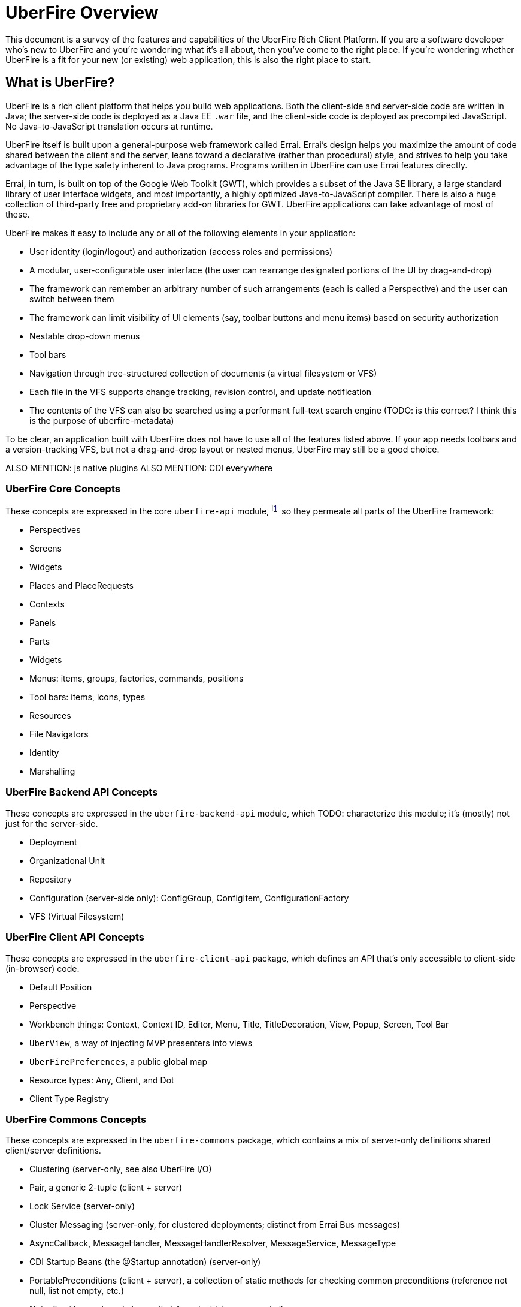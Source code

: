 UberFire Overview
=================

This document is a survey of the features and capabilities of the
UberFire Rich Client Platform. If you are a software developer who's
new to UberFire and you're wondering what it's all about, then you've
come to the right place. If you're wondering whether UberFire is a fit
for your new (or existing) web application, this is also the right
place to start.

What is UberFire?
-----------------

UberFire is a rich client platform that helps you build web
applications. Both the client-side and server-side code are written in
Java; the server-side code is deployed as a Java EE `.war` file, and
the client-side code is deployed as precompiled JavaScript. No
Java-to-JavaScript translation occurs at runtime.

UberFire itself is built upon a general-purpose web framework called
Errai. Errai's design helps you maximize the amount of code shared
between the client and the server, leans toward a declarative (rather
than procedural) style, and strives to help you take advantage of the
type safety inherent to Java programs. Programs written in UberFire
can use Errai features directly.

Errai, in turn, is built on top of the Google Web Toolkit (GWT), which
provides a subset of the Java SE library, a large standard library of
user interface widgets, and most importantly, a highly optimized
Java-to-JavaScript compiler. There is also a huge collection of
third-party free and proprietary add-on libraries for GWT. UberFire
applications can take advantage of most of these.

UberFire makes it easy to include any or all of the following elements
in your application:

- User identity (login/logout) and authorization (access roles and permissions)
- A modular, user-configurable user interface (the user can rearrange designated portions of the UI by drag-and-drop)
  - The framework can remember an arbitrary number of such arrangements (each is called a Perspective)
    and the user can switch between them
  - The framework can limit visibility of UI elements (say, toolbar buttons and menu items)
    based on security authorization
- Nestable drop-down menus
- Tool bars
- Navigation through tree-structured collection of documents (a virtual filesystem or VFS)
  - Each file in the VFS supports change tracking, revision control, and update notification
  - The contents of the VFS can also be searched using a performant full-text search engine
    (TODO: is this correct? I think this is the purpose of uberfire-metadata)

To be clear, an application built with UberFire does not have to use
all of the features listed above. If your app needs toolbars and a
version-tracking VFS, but not a drag-and-drop layout or nested menus,
UberFire may still be a good choice.

ALSO MENTION: js native plugins
ALSO MENTION: CDI everywhere


UberFire Core Concepts
~~~~~~~~~~~~~~~~~~~~~~

These concepts are expressed in the core `uberfire-api` module,
footnote:[A few of these concepts actually come from Errai and GWT,
but the distinction isn't important when getting started with
UberFire.] so they permeate all parts of the UberFire framework:

- Perspectives
- Screens
- Widgets
- Places and PlaceRequests
- Contexts
- Panels
- Parts
- Widgets
- Menus: items, groups, factories, commands, positions
- Tool bars: items, icons, types
- Resources
- File Navigators
- Identity
- Marshalling


UberFire Backend API Concepts
~~~~~~~~~~~~~~~~~~~~~~~~~~~~~

These concepts are expressed in the `uberfire-backend-api` module, which
TODO: characterize this module; it's (mostly) not just for the server-side.

- Deployment
- Organizational Unit
- Repository
- Configuration (server-side only): ConfigGroup, ConfigItem, ConfigurationFactory
- VFS (Virtual Filesystem)


UberFire Client API Concepts
~~~~~~~~~~~~~~~~~~~~~~~~~~~~

These concepts are expressed in the `uberfire-client-api` package,
which defines an API that's only accessible to client-side
(in-browser) code.

- Default Position
- Perspective
- Workbench things: Context, Context ID, Editor, Menu, Title, TitleDecoration, View, Popup, Screen, Tool Bar
- `UberView`, a way of injecting MVP presenters into views
- `UberFirePreferences`, a public global map
- Resource types: Any, Client, and Dot
- Client Type Registry


UberFire Commons Concepts
~~~~~~~~~~~~~~~~~~~~~~~~~

These concepts are expressed in the `uberfire-commons` package,
which contains a mix of server-only definitions shared client/server definitions.

- Clustering (server-only, see also UberFire I/O)
- Pair, a generic 2-tuple (client + server)
- Lock Service (server-only)
- Cluster Messaging (server-only, for clustered deployments; distinct from Errai Bus messages)
  - AsyncCallback, MessageHandler, MessageHandlerResolver, MessageService, MessageType
- CDI Startup Beans (the @Startup annotation) (server-only)
- PortablePreconditions (client + server), a collection of static methods for checking common preconditions (reference not null, list not empty, etc.)
  - Note: Errai has a shared class called Assert which serves a similar purpose
- Preconditions (server-only), precondition checks that are not GWT-translatable


UberFire I/O Concepts
~~~~~~~~~~~~~~~~~~~~~

These concepts are expressed in the `uberfire-io` package,
which contains mostly server-only code.

- Dublin Core (TM) metadata
- FileSystemType (client + server)
- Clustering (see also UberFire Commons)
- IO Services (Clustered service, Search Service, Watch Service)


UberFire JS Concepts
~~~~~~~~~~~~~~~~~~~~

These concepts are expressed in the `uberfire-js` package, which
exposes a JavaScript API for some aspects of the UberFire framework.
This gives application developers the option to write UberFire
applications partly or entirely in JavaScript.

- JavaScript native plugin, with types representing
  - Entry points
  - Perspectives
  - Plugins
  - Workbench perspective activities
  - Workbench screen activities
  - Panel definitions
  - Part definitions


UberFire Metadata Concepts
~~~~~~~~~~~~~~~~~~~~~~~~~~

These concepts are expressed in the `uberfire-metadata` package,
which appears to be a full-text search and indexing feature (TODO: is this correct?)

The UberFire Metadata module includes an API submodule which defines
the following concepts, and one implementation of the API (a "metadata
backend") that relies on Apache Lucene:

- Metadata index engine
- Metamodel store
- "K" objects:
  - KObject
  - KObjectKey
  - KObjectSimpleKey
  - KProperty
  - KPropertyBag
- MetaObject
- MetaProperty
- MetaType
- Cluster segment
- Date range
- Search index

There is also a small submodule called `uberfire-metadata-commons-io`
which introduces the following concepts:

- Batch index
- IO Search index


UberFire NIO2 Concepts
~~~~~~~~~~~~~~~~~~~~~~

The `uberfire-nio2-backport` module includes a backport of the Java SE
7 "new new IO" APIs to Java SE 6. The backport is repackaged under the
org.uberfire.java.nio.* namespace. It also provides a couple of utility
classes in the `org.apache.commons.io` package.

The UberFire NIO2 API is only intended for use on the server side.

UberFire includes NIO2 FileSystem implementations for the plain
filesystem, for git repositories (via jgit), and for the Eclipse
virtual filesystem.


UberFire Security Concepts
~~~~~~~~~~~~~~~~~~~~~~~~~~

These concepts are expressed in the `uberfire-security-api` package,
and they are all available to both client- and server-side code.

- Security interceptor annotations (for types and methods)
  - `@All`
  - `@Authorized`
  - `@Deny`
  - `@Roles({})`
- Authenticated Storage
- Authentication Manager
- Authentication Provider
- Authentication Result
- Authentication Scheme
- Authentication Source
- Authentication Status
- Credential
- Principal
- Role
- Subject Properties
- Authorization Manager
- Decision Managers:
  - Resource Decision Manager
  - Role Decision Manager
- Roles Resource
- Runtime Resource
- Voting Strategy
- Crypt Provider
- Identity
- Resource
- Resource Manager
- Security Context
- Security Manager
- Subject

There is an `uberfire-security-client` module, but it's just
"plumbing:" it doesn't expose any concepts that are used directly in
application code.

These concepts are expressed in the `uberfire-security-server`
package, which contains a variety of server-side implementations of
the UberFire Security API types:

- Authentication Managers: HTTP (servlets)
- Authentication Schemes: Form, HttpBasic, JACC, "Remember Me" Cookie
- Authenticated Storage: Cookie Storage, Http Session Storage
- Authentication Providers: Default, "Remember Me" Cookie
- Authentication Sources: Database (JDBC), JACC, users.properties file
- Security Interceptors: Role-based, Trait-based
- Crypt Providers: Default
- Security Contexts: HTTP (servlets)
- Security Managers: HTTP (servlets)
- Voting Strategies: Affirmative, Consensus, Unanimous

Plus some new concepts:

- URL Resource
- Ant Paths


UberFire Server Concepts
~~~~~~~~~~~~~~~~~~~~~~~~

These concepts are expressed in the `uberfire-server` package,
which contains some server-side functionality.

- UberFire Image Servlet
  - UberFire Image Paths
- UberFire Servlet
  - App template, header template, footer template, user data template
